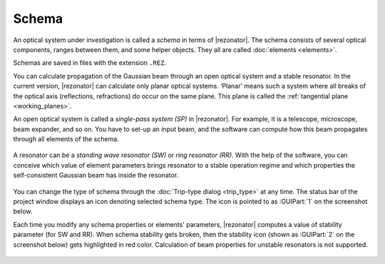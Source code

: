 .. index:: single: schema

******
Schema
******

An optical system under investigation is called a *schema* in terms of |rezonator|. The schema consists of several optical components, ranges between them, and some helper objects. They all are called :doc:`elements <elements>`.

Schemas are saved in files with the extension ``.REZ``.

You can calculate propagation of the Gaussian beam through an open optical system and a stable resonator. In the current version, |rezonator| can calculate only planar optical systems. ‘Planar’ means such a system where all breaks of the optical axis (reflections, refractions) do occur on the same plane. This plane is called the :ref:`tangential plane <working_planes>`. 

An open optical system is called a *single-pass system (SP)* in |rezonator|. For example, it is a telescope, microscope, beam expander, and so on. You have to set-up an input beam, and the software can compute how this beam propagates through all elements of the schema. 

  .. image:: img/sketch_sp.png

A resonator can be a *standing wave resonator (SW)* or *ring resonator (RR)*. With the help of the software, you can conceive which value of element parameters brings resonator to a stable operation regime and which properties the self-consistent Gaussian beam has inside the resonator. 

  .. image:: img/sketch_sw_rr.png

You can change the type of schema through the :doc:`Trip-type dialog <trip_type>` at any time. The status bar of the project window displays an icon denoting selected schema type. The icon is pointed to as :GUIPart:`1` on the screenshot below.

Each time you modify any schema properties or elements' parameters, |rezonator| computes a value of stability parameter (for SW and RR). When schema stability gets broken, then the stability icon (shown as :GUIPart:`2` on the screenshot below) gets highlighted in red color. Calculation of beam properties for unstable resonators is not supported.

  .. image:: img/status_bar_1.png
  
.. tocTree::
   :maxDepth: 1
   :caption: Table of Contents:

   schema_window
   pumps_window
   params_window
   memo_window
   trip_type
   input_beam
   pump_mode
   adjust
